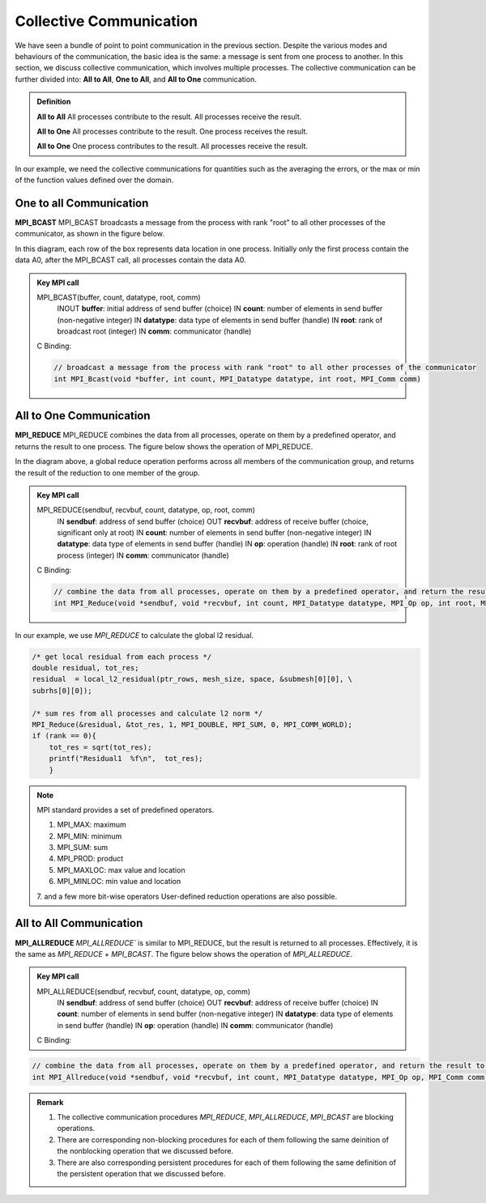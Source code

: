 Collective Communication 
----------------------------

We have seen a bundle of point to point communication in the previous section. 
Despite the various modes and behaviours of the communication, the basic idea is the same: a message is sent from one process to another.
In this section, we discuss collective communication, which involves multiple processes.
The collective communication can be further divided into: **All to All**, **One to All**, and **All to One** communication.

.. admonition:: Definition

    **All to All** All processes contribute to the result. All processes receive the result.

    **All to One** All processes contribute to the result. One process receives the result.

    **All to One** One process contributes to the result. All processes receive the result.


In our example, we need the collective communications for quantities such as the averaging the errors, or the max or min of the function values defined over the domain.




One to all Communication
=========================


**MPI_BCAST**
MPI_BCAST broadcasts a message from the process with rank "root" to all other processes of the communicator, as shown in the figure below.

.. image:: ../../figures/bcast.png

In this diagram, each row of the box represents data location in one process. Initially only the first process contain the data A0, after the MPI_BCAST call, all processes contain the data A0.

.. admonition:: Key MPI call
    :class: hint

    MPI_BCAST(buffer, count, datatype, root, comm)
        INOUT **buffer**: initial address of send buffer (choice)
        IN **count**: number of elements in send buffer (non-negative integer)
        IN **datatype**: data type of elements in send buffer (handle)
        IN **root**: rank of broadcast root (integer)
        IN **comm**: communicator (handle)
    
    C Binding:

    .. code-block:: c

        // broadcast a message from the process with rank "root" to all other processes of the communicator
        int MPI_Bcast(void *buffer, int count, MPI_Datatype datatype, int root, MPI_Comm comm)



All to One Communication
=========================

**MPI_REDUCE**
MPI_REDUCE combines the data from all processes, operate on them by a predefined operator, and returns the result to one process. The figure below shows the operation of MPI_REDUCE.


.. image:: ../../figures/Reduce.png

In the diagram above, a global reduce operation performs across all members of the communication group, and returns the result of the reduction to one member of the group.


.. admonition:: Key MPI call
    :class: hint

    MPI_REDUCE(sendbuf, recvbuf, count, datatype, op, root, comm)
        IN **sendbuf**: address of send buffer (choice)
        OUT **recvbuf**: address of receive buffer (choice, significant only at root)
        IN **count**: number of elements in send buffer (non-negative integer)
        IN **datatype**: data type of elements in send buffer (handle)
        IN **op**: operation (handle)
        IN **root**: rank of root process (integer)
        IN **comm**: communicator (handle)
   
   
    C Binding:

    .. code-block:: c

        // combine the data from all processes, operate on them by a predefined operator, and return the result to one process
        int MPI_Reduce(void *sendbuf, void *recvbuf, int count, MPI_Datatype datatype, MPI_Op op, int root, MPI_Comm comm)

In our example, we use `MPI_REDUCE` to calculate the global l2 residual.

.. code-block:: c

        /* get local residual from each process */
        double residual, tot_res;
        residual  = local_l2_residual(ptr_rows, mesh_size, space, &submesh[0][0], \
        subrhs[0][0]);
    
        /* sum res from all processes and calculate l2 norm */
        MPI_Reduce(&residual, &tot_res, 1, MPI_DOUBLE, MPI_SUM, 0, MPI_COMM_WORLD);
        if (rank == 0){
            tot_res = sqrt(tot_res);
            printf("Residual1  %f\n",  tot_res); 
            }

.. note::
    MPI standard provides a set of predefined operators.

    1. MPI_MAX: maximum
    2. MPI_MIN: minimum
    3. MPI_SUM: sum
    4. MPI_PROD: product
    5. MPI_MAXLOC: max value and location
    6. MPI_MINLOC: min value and location
    7. and a few more bit-wise operators
    User-defined reduction operations are also possible.




All to All Communication
=========================

**MPI_ALLREDUCE**
`MPI_ALLREDUCE`` is similar to MPI_REDUCE, but the result is returned to all processes. 
Effectively, it is the same as `MPI_REDUCE` + `MPI_BCAST`.  The figure below shows the operation of `MPI_ALLREDUCE`.

.. image:: ../../figures/Allreduce.png

.. admonition:: Key MPI call
    :class: hint

    MPI_ALLREDUCE(sendbuf, recvbuf, count, datatype, op, comm)
        IN **sendbuf**: address of send buffer (choice)
        OUT **recvbuf**: address of receive buffer (choice)
        IN **count**: number of elements in send buffer (non-negative integer)
        IN **datatype**: data type of elements in send buffer (handle)
        IN **op**: operation (handle)
        IN **comm**: communicator (handle)
    C Binding:

.. code-block:: c
    
    // combine the data from all processes, operate on them by a predefined operator, and return the result to all processes
    int MPI_Allreduce(void *sendbuf, void *recvbuf, int count, MPI_Datatype datatype, MPI_Op op, MPI_Comm comm)

.. admonition:: Remark
    :class: hint

    #. The collective communication procedures `MPI_REDUCE`, `MPI_ALLREDUCE`, `MPI_BCAST` are blocking operations.
    
    #. There are corresponding non-blocking procedures for each of them following the same deinition of the nonblocking operation that we discussed before.

    #. There are also corresponding persistent procedures for each of them following the same definition of the persistent operation that we discussed before.

